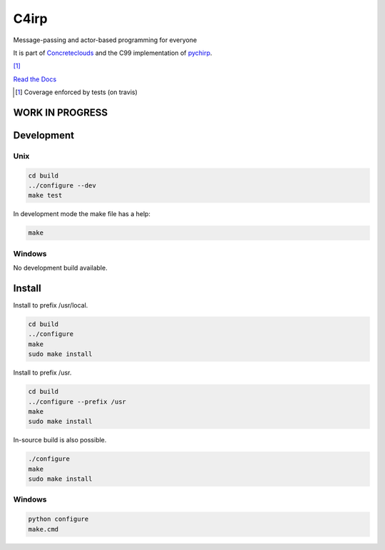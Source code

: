=====
C4irp
=====

Message-passing and actor-based programming for everyone

It is part of Concreteclouds_ and the C99 implementation of pychirp_.

.. _Concreteclouds: https://concretecloud.github.io/

.. _pychirp: https://github.com/concretecloud/pychirp

|floobits| |travis| |appveyor| |rtd| |coverage| [1]_

.. |floobits|  image:: https://floobits.com/ganwell/chirp.svg
   :target: https://floobits.com/ganwell/chirp/redirect
.. |travis|  image:: https://travis-ci.org/concretecloud/chirp-py.svg?branch=master
   :target: https://travis-ci.org/concretecloud/chirp-py
.. |appveyor| image:: https://ci.appveyor.com/api/projects/status/l8rw8oiv64ledar6?svg=true
   :target: https://ci.appveyor.com/project/ganwell/chirp
.. |rtd| image:: https://img.shields.io/badge/docs-master-brightgreen.svg
   :target: https://docs.adfinis-sygroup.ch/public/chirp/
.. |coverage| image:: https://img.shields.io/badge/coverage-100%25-brightgreen.svg

`Read the Docs`_

.. _`Read the Docs`: https://docs.adfinis-sygroup.ch/public/chirp/

.. [1] Coverage enforced by tests (on travis)

WORK IN PROGRESS
================

Development
===========

Unix
----

.. code-block:: bash

   cd build
   ../configure --dev
   make test

In development mode the make file has a help:

.. code-block:: bash

   make


Windows
-------

No development build available.

Install
=======


Install to prefix /usr/local.

.. code-block:: bash

   cd build
   ../configure
   make
   sudo make install

Install to prefix /usr.

.. code-block:: bash

   cd build
   ../configure --prefix /usr
   make
   sudo make install

In-source build is also possible.

.. code-block:: bash

   ./configure
   make
   sudo make install

Windows
-------

.. code-block:: bash

   python configure
   make.cmd
